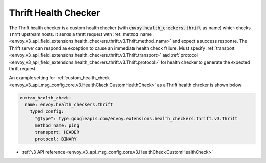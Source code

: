 .. _config_health_checkers_thrift:

Thrift Health Checker
=====================

The Thrift health checker is a custom health checker (with :code:`envoy.health_checkers.thrift` as name)
which checks Thrift upstream hosts. It sends a thrift request with
:ref:`method_name <envoy_v3_api_field_extensions.health_checkers.thrift.v3.Thrift.method_name>` and expect
a success response. The Thrift server can respond an exception to cause an immediate health check failure.
Must specify :ref:`transport <envoy_v3_api_field_extensions.health_checkers.thrift.v3.Thrift.transport>` and
:ref:`protocol <envoy_v3_api_field_extensions.health_checkers.thrift.v3.Thrift.protocol>` for health checker
to generate the expected thrift request.

An example setting for :ref:`custom_health_check <envoy_v3_api_msg_config.core.v3.HealthCheck.CustomHealthCheck>` as a
Thrift health checker is shown below:

.. code-block:: yaml

  custom_health_check:
    name: envoy.health_checkers.thrift
      typed_config:
        "@type": type.googleapis.com/envoy.extensions.health_checkers.thrift.v3.Thrift
        method_name: ping
        transport: HEADER
        protocol: BINARY

* :ref:`v3 API reference <envoy_v3_api_msg_config.core.v3.HealthCheck.CustomHealthCheck>`
